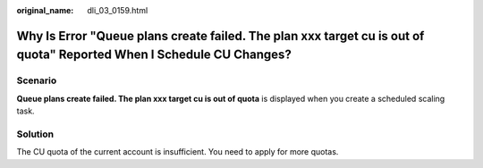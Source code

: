 :original_name: dli_03_0159.html

.. _dli_03_0159:

Why Is Error "Queue plans create failed. The plan xxx target cu is out of quota" Reported When I Schedule CU Changes?
=====================================================================================================================

Scenario
--------

**Queue plans create failed. The plan xxx target cu is out of quota** is displayed when you create a scheduled scaling task.

Solution
--------

The CU quota of the current account is insufficient. You need to apply for more quotas.
